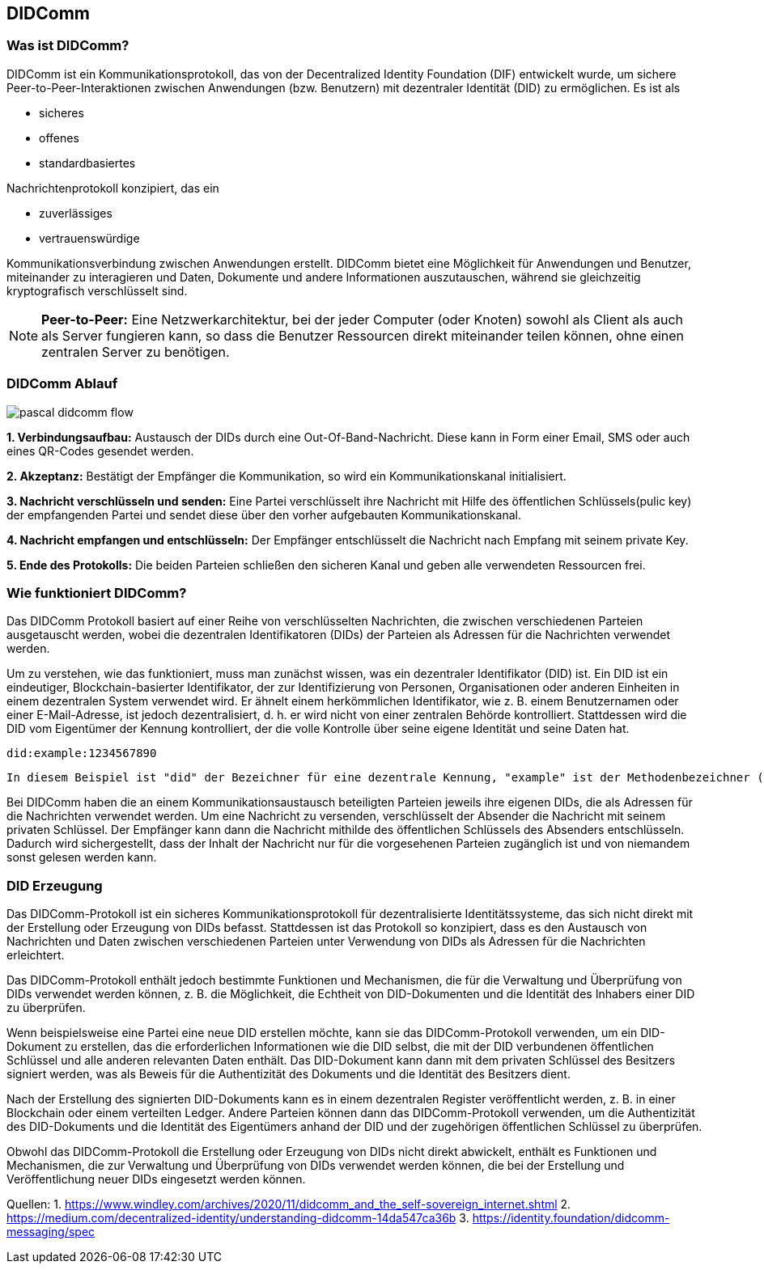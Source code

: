 == DIDComm

=== Was ist DIDComm?

DIDComm ist ein Kommunikationsprotokoll, das von der Decentralized Identity Foundation (DIF) entwickelt wurde, um sichere Peer-to-Peer-Interaktionen zwischen Anwendungen (bzw. Benutzern) mit dezentraler Identität (DID) zu ermöglichen. Es ist als 

* sicheres
* offenes
* standardbasiertes 

Nachrichtenprotokoll konzipiert, das ein 

* zuverlässiges
* vertrauenswürdige 

Kommunikationsverbindung zwischen Anwendungen erstellt. DIDComm bietet eine Möglichkeit für Anwendungen und Benutzer, miteinander zu interagieren und Daten, Dokumente und andere Informationen auszutauschen, während sie gleichzeitig kryptografisch verschlüsselt sind.

NOTE: *Peer-to-Peer:* Eine Netzwerkarchitektur, bei der jeder Computer (oder Knoten) sowohl als Client als auch als Server fungieren kann, so dass die Benutzer Ressourcen direkt miteinander teilen können, ohne einen zentralen Server zu benötigen.

=== DIDComm Ablauf

image:./3_DIDComm/img/pascal_didcomm_flow.jpeg[]

*1. Verbindungsaufbau:* Austausch der DIDs durch eine Out-Of-Band-Nachricht. Diese kann in Form einer Email, SMS oder auch eines QR-Codes gesendet werden.

*2. Akzeptanz:* Bestätigt der Empfänger die Kommunikation, so wird ein Kommunikationskanal initialisiert. 

*3. Nachricht verschlüsseln und senden:* Eine Partei verschlüsselt ihre Nachricht mit Hilfe des öffentlichen Schlüssels(pulic key) der empfangenden Partei und sendet diese über den vorher aufgebauten Kommunikationskanal.

*4. Nachricht empfangen und entschlüsseln:* Der Empfänger entschlüsselt die Nachricht nach Empfang mit seinem private Key.

*5. Ende des Protokolls:* Die beiden Parteien schließen den sicheren Kanal und geben alle verwendeten Ressourcen frei.


=== Wie funktioniert DIDComm?

Das DIDComm Protokoll basiert auf einer Reihe von verschlüsselten Nachrichten, die zwischen verschiedenen Parteien ausgetauscht werden, wobei die dezentralen Identifikatoren (DIDs) der Parteien als Adressen für die Nachrichten verwendet werden.

Um zu verstehen, wie das funktioniert, muss man zunächst wissen, was ein dezentraler Identifikator (DID) ist. Ein DID ist ein eindeutiger, Blockchain-basierter Identifikator, der zur Identifizierung von Personen, Organisationen oder anderen Einheiten in einem dezentralen System verwendet wird. Er ähnelt einem herkömmlichen Identifikator, wie z. B. einem Benutzernamen oder einer E-Mail-Adresse, ist jedoch dezentralisiert, d. h. er wird nicht von einer zentralen Behörde kontrolliert. Stattdessen wird die DID vom Eigentümer der Kennung kontrolliert, der die volle Kontrolle über seine eigene Identität und seine Daten hat.

    did:example:1234567890

    In diesem Beispiel ist "did" der Bezeichner für eine dezentrale Kennung, "example" ist der Methodenbezeichner (der den Typ der DID angibt) und "1234567890" ist der spezifische DID-Bezeichner. Diese DID wäre für den Besitzer der Kennung eindeutig und kann zur Identifizierung innerhalb eines dezentralen Systems verwendet werden.

Bei DIDComm haben die an einem Kommunikationsaustausch beteiligten Parteien jeweils ihre eigenen DIDs, die als Adressen für die Nachrichten verwendet werden. Um eine Nachricht zu versenden, verschlüsselt der Absender die Nachricht mit seinem privaten Schlüssel. Der Empfänger kann dann die Nachricht mithilde des öffentlichen Schlüssels des Absenders entschlüsseln.
Dadurch wird sichergestellt, dass der Inhalt der Nachricht nur für die vorgesehenen Parteien zugänglich ist und von niemandem sonst gelesen werden kann.


=== DID Erzeugung

Das DIDComm-Protokoll ist ein sicheres Kommunikationsprotokoll für dezentralisierte Identitätssysteme, das sich nicht direkt mit der Erstellung oder Erzeugung von DIDs befasst. Stattdessen ist das Protokoll so konzipiert, dass es den Austausch von Nachrichten und Daten zwischen verschiedenen Parteien unter Verwendung von DIDs als Adressen für die Nachrichten erleichtert.

Das DIDComm-Protokoll enthält jedoch bestimmte Funktionen und Mechanismen, die für die Verwaltung und Überprüfung von DIDs verwendet werden können, z. B. die Möglichkeit, die Echtheit von DID-Dokumenten und die Identität des Inhabers einer DID zu überprüfen.

Wenn beispielsweise eine Partei eine neue DID erstellen möchte, kann sie das DIDComm-Protokoll verwenden, um ein DID-Dokument zu erstellen, das die erforderlichen Informationen wie die DID selbst, die mit der DID verbundenen öffentlichen Schlüssel und alle anderen relevanten Daten enthält. Das DID-Dokument kann dann mit dem privaten Schlüssel des Besitzers signiert werden, was als Beweis für die Authentizität des Dokuments und die Identität des Besitzers dient.

Nach der Erstellung des signierten DID-Dokuments kann es in einem dezentralen Register veröffentlicht werden, z. B. in einer Blockchain oder einem verteilten Ledger. Andere Parteien können dann das DIDComm-Protokoll verwenden, um die Authentizität des DID-Dokuments und die Identität des Eigentümers anhand der DID und der zugehörigen öffentlichen Schlüssel zu überprüfen.

Obwohl das DIDComm-Protokoll die Erstellung oder Erzeugung von DIDs nicht direkt abwickelt, enthält es Funktionen und Mechanismen, die zur Verwaltung und Überprüfung von DIDs verwendet werden können, die bei der Erstellung und Veröffentlichung neuer DIDs eingesetzt werden können.

Quellen:
1. https://www.windley.com/archives/2020/11/didcomm_and_the_self-sovereign_internet.shtml
2. https://medium.com/decentralized-identity/understanding-didcomm-14da547ca36b
3. https://identity.foundation/didcomm-messaging/spec